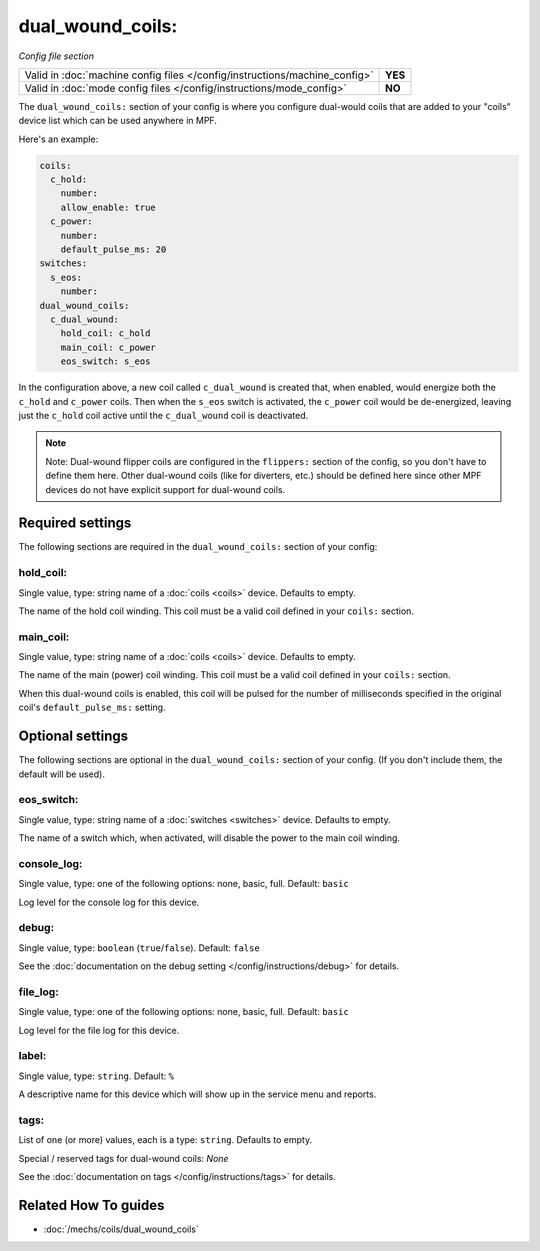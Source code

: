 dual_wound_coils:
=================

*Config file section*

+----------------------------------------------------------------------------+---------+
| Valid in :doc:`machine config files </config/instructions/machine_config>` | **YES** |
+----------------------------------------------------------------------------+---------+
| Valid in :doc:`mode config files </config/instructions/mode_config>`       | **NO**  |
+----------------------------------------------------------------------------+---------+

.. overview

The ``dual_wound_coils:`` section of your config is where you configure
dual-would coils that are added to your "coils" device list which can
be used anywhere in MPF.

Here's an example:

.. code-block:: mpf-config

   coils:
     c_hold:
       number:
       allow_enable: true
     c_power:
       number:
       default_pulse_ms: 20
   switches:
     s_eos:
       number:
   dual_wound_coils:
     c_dual_wound:
       hold_coil: c_hold
       main_coil: c_power
       eos_switch: s_eos

In the configuration above, a new coil called ``c_dual_wound`` is created that,
when enabled, would energize both the ``c_hold`` and ``c_power`` coils. Then when
the ``s_eos`` switch is activated, the ``c_power`` coil would be de-energized, leaving
just the ``c_hold`` coil active until the ``c_dual_wound`` coil is
deactivated.

.. note::

   Note: Dual-wound flipper coils are configured in the ``flippers:``
   section of the config, so you don't have to define them here. Other
   dual-wound coils (like for diverters, etc.) should be defined here since
   other MPF devices do not have explicit support for dual-wound coils.

.. config


Required settings
-----------------

The following sections are required in the ``dual_wound_coils:`` section of your config:

hold_coil:
~~~~~~~~~~
Single value, type: string name of a :doc:`coils <coils>` device. Defaults to empty.

The name of the hold coil winding. This coil must be a valid coil
defined in your ``coils:`` section.

main_coil:
~~~~~~~~~~
Single value, type: string name of a :doc:`coils <coils>` device. Defaults to empty.

The name of the main (power) coil winding. This coil must be a valid coil
defined in your ``coils:`` section.

When this dual-wound coils is enabled, this coil will be pulsed for the
number of milliseconds specified in the original coil's ``default_pulse_ms:``
setting.


Optional settings
-----------------

The following sections are optional in the ``dual_wound_coils:`` section of your config. (If you don't include them, the default will be used).

eos_switch:
~~~~~~~~~~~
Single value, type: string name of a :doc:`switches <switches>` device. Defaults to empty.

The name of a switch which, when activated, will disable the power to the main
coil winding.

.. todo::

   Verify whether this has been implemented?

console_log:
~~~~~~~~~~~~
Single value, type: one of the following options: none, basic, full. Default: ``basic``

Log level for the console log for this device.

debug:
~~~~~~
Single value, type: ``boolean`` (``true``/``false``). Default: ``false``

See the :doc:`documentation on the debug setting </config/instructions/debug>`
for details.

file_log:
~~~~~~~~~
Single value, type: one of the following options: none, basic, full. Default: ``basic``

Log level for the file log for this device.

label:
~~~~~~
Single value, type: ``string``. Default: ``%``

A descriptive name for this device which will show up in the service menu
and reports.

tags:
~~~~~
List of one (or more) values, each is a type: ``string``. Defaults to empty.

Special / reserved tags for dual-wound coils: *None*

See the :doc:`documentation on tags </config/instructions/tags>` for details.


Related How To guides
---------------------

* :doc:`/mechs/coils/dual_wound_coils`
